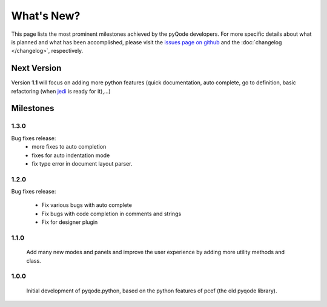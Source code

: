 What's New?
===========
This page lists the most prominent milestones achieved by the pyQode
developers. For more specific details about what is planned and what has been 
accomplished, please visit the `issues page on github`_ and the
:doc:`changelog </changelog>`, respectively.

Next Version
------------

Version **1.1** will focus on adding more python features (quick documentation,
auto complete, go to definition, basic refactoring (when `jedi`_ is ready
for it),...)

Milestones
----------

1.3.0
+++++

Bug fixes release:
    - more fixes to auto completion
    - fixes for auto indentation mode
    - fix type error in document layout parser.


1.2.0
+++++

Bug fixes release:

    - Fix various bugs with auto complete
    - Fix bugs with code completion in comments and strings
    - Fix for designer plugin



1.1.0
+++++

    Add many new modes and panels and improve the user experience by adding more utility
    methods and class.

1.0.0
+++++

    Initial development of pyqode.python, based on the python features of
    pcef (the old pyqode library).


.. _`jedi`: https://github.com/davidhalter/jedi
.. _`issues page on github`: https://github.com/pyQode/pyqode.python